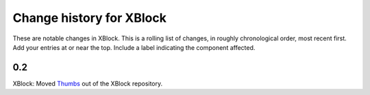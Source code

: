 ----------
Change history for XBlock
----------

These are notable changes in XBlock.  This is a rolling list of changes,
in roughly chronological order, most recent first.  Add your entries at
or near the top.  Include a label indicating the component affected.

0.2
----------

XBlock: Moved `Thumbs`_ out of the XBlock repository.

.. _Thumbs: https://github.com/edx/xblock-thumbs
